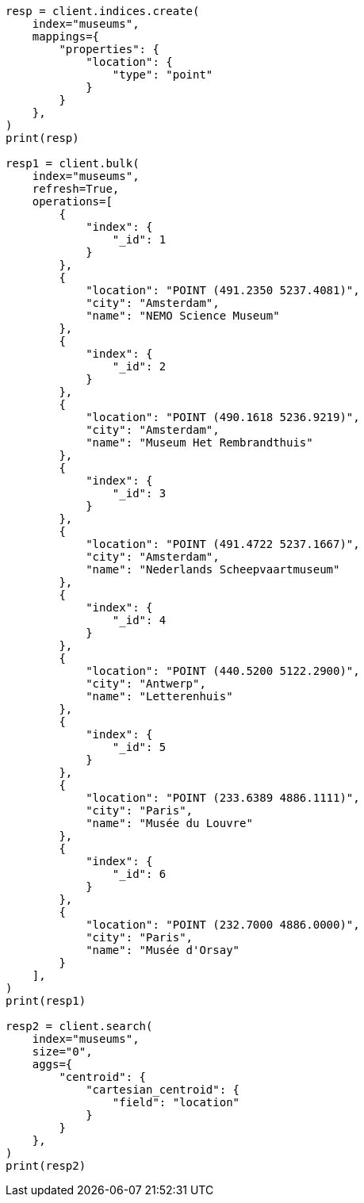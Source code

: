 // This file is autogenerated, DO NOT EDIT
// aggregations/metrics/cartesian-centroid-aggregation.asciidoc:13

[source, python]
----
resp = client.indices.create(
    index="museums",
    mappings={
        "properties": {
            "location": {
                "type": "point"
            }
        }
    },
)
print(resp)

resp1 = client.bulk(
    index="museums",
    refresh=True,
    operations=[
        {
            "index": {
                "_id": 1
            }
        },
        {
            "location": "POINT (491.2350 5237.4081)",
            "city": "Amsterdam",
            "name": "NEMO Science Museum"
        },
        {
            "index": {
                "_id": 2
            }
        },
        {
            "location": "POINT (490.1618 5236.9219)",
            "city": "Amsterdam",
            "name": "Museum Het Rembrandthuis"
        },
        {
            "index": {
                "_id": 3
            }
        },
        {
            "location": "POINT (491.4722 5237.1667)",
            "city": "Amsterdam",
            "name": "Nederlands Scheepvaartmuseum"
        },
        {
            "index": {
                "_id": 4
            }
        },
        {
            "location": "POINT (440.5200 5122.2900)",
            "city": "Antwerp",
            "name": "Letterenhuis"
        },
        {
            "index": {
                "_id": 5
            }
        },
        {
            "location": "POINT (233.6389 4886.1111)",
            "city": "Paris",
            "name": "Musée du Louvre"
        },
        {
            "index": {
                "_id": 6
            }
        },
        {
            "location": "POINT (232.7000 4886.0000)",
            "city": "Paris",
            "name": "Musée d'Orsay"
        }
    ],
)
print(resp1)

resp2 = client.search(
    index="museums",
    size="0",
    aggs={
        "centroid": {
            "cartesian_centroid": {
                "field": "location"
            }
        }
    },
)
print(resp2)
----
